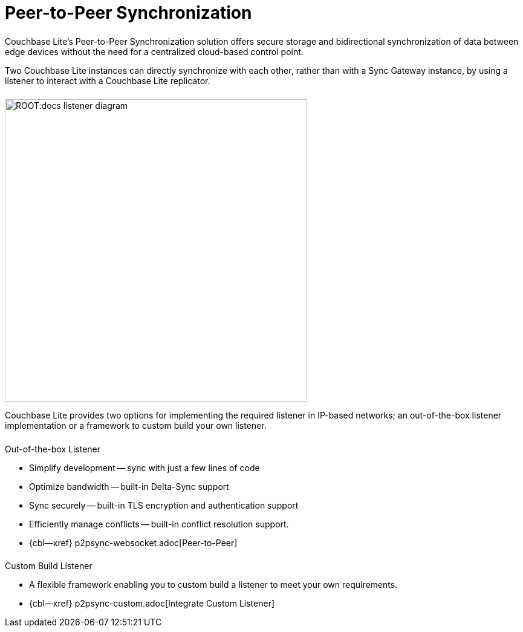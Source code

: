 
// DO NOT EDIT
// include::ROOT:partial$block-related-howto-p2psync-ws.adoc[]
// include::ROOT:partial$_show_page_header_block.adoc[]
// DO NOT EDIT
= Peer-to-Peer Synchronization

++++
<div class="card-row">
++++

[.column]
====== {empty}

[.content]
Couchbase{nbsp}Lite's Peer-to-Peer Synchronization solution offers secure storage and bidirectional synchronization of data between edge devices without the need for a centralized cloud-based control point.

Two Couchbase{nbsp}Lite instances can directly synchronize with each other, rather than with a Sync{nbsp}Gateway instance, by using a listener to interact with a Couchbase{nbsp}Lite replicator.

[.column]
====== {empty}
[.media-left]
image::ROOT:docs-listener-diagram.png[,500]
++++
</div>
++++

Couchbase{nbsp}Lite provides two options for implementing the required listener in IP-based networks; an out-of-the-box listener implementation or a framework to custom build your own listener.

== {empty}
++++
<div class="card-row two-column-row">
++++

[.column]
====== {empty}
[.content]
.Out-of-the-box Listener
* Simplify development -- sync with just a few lines of code
* Optimize bandwidth -- built-in  Delta-Sync support
* Sync securely -- built-in TLS encryption and authentication support
* Efficiently manage conflicts -- built-in conflict resolution support.
* {cbl--xref} p2psync-websocket.adoc[Peer-to-Peer]

[.column]
====== {empty}
[.content]
.Custom Build Listener
* A flexible framework enabling you to custom build a listener to meet your own requirements.
* {cbl--xref} p2psync-custom.adoc[Integrate Custom Listener]

++++
</div>
++++
